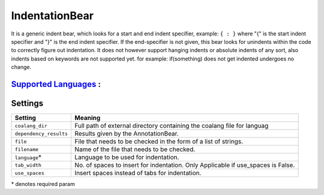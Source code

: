 **IndentationBear**
===================

It is a generic indent bear, which looks for a start and end indent specifier, example: ``{ : }`` where "{" is the start indent specifier and "}" is the end indent specifier. If the end-specifier is not given, this bear looks for unindents within the code to correctly figure out indentation.
It does not however support hanging indents or absolute indents of any sort, also indents based on keywords are not supported yet. for example:
if(something) does not get indented
undergoes no change.

`Supported Languages <../README.rst>`_ :
-----



Settings
--------

+-------------------------+-----------------------------------------------------------------+
| Setting                 |  Meaning                                                        |
+=========================+=================================================================+
|                         |                                                                 |
| ``coalang_dir``         | Full path of external directory containing the coalang          |
|                         | file for languag                                                |
|                         |                                                                 |
+-------------------------+-----------------------------------------------------------------+
|                         |                                                                 |
| ``dependency_results``  | Results given by the AnnotationBear.                            +
|                         |                                                                 |
+-------------------------+-----------------------------------------------------------------+
|                         |                                                                 |
| ``file``                | File that needs to be checked in the form of a list of strings. +
|                         |                                                                 |
+-------------------------+-----------------------------------------------------------------+
|                         |                                                                 |
| ``filename``            | Name of the file that needs to be checked.                      +
|                         |                                                                 |
+-------------------------+-----------------------------------------------------------------+
|                         |                                                                 |
| ``language``\*          | Language to be used for indentation.                            +
|                         |                                                                 |
+-------------------------+-----------------------------------------------------------------+
|                         |                                                                 |
| ``tab_width``           | No. of spaces to insert for indentation.                        |
|                         | Only Applicable if use_spaces is False.                         |
|                         |                                                                 |
+-------------------------+-----------------------------------------------------------------+
|                         |                                                                 |
| ``use_spaces``          | Insert spaces instead of tabs for indentation.                  +
|                         |                                                                 |
+-------------------------+-----------------------------------------------------------------+

\* denotes required param
